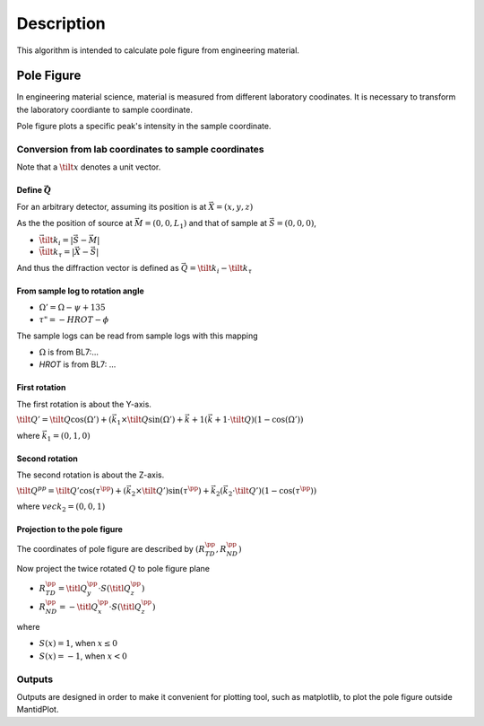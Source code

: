 .. algorithm::

.. summary::

.. alias::

.. properties::

Description
-----------

This algorithm is intended to calculate pole figure from engineering material.


Pole Figure
###########

In engineering material science, material is measured from different laboratory coodinates.
It is necessary to transform the laboratory coordiante to sample coordinate.

Pole figure plots a specific peak's intensity in the sample coordinate.


Conversion from lab coordinates to sample coordinates
=====================================================

Note that a :math:`\tilt{x}` denotes a unit vector.

Define :math:`\vec{Q}`
++++++++++++++++++++++

For an arbitrary detector, assuming its position is at :math:`\vec{X} = (x, y, z)`

As the the position of source at :math:`\vec{M} = (0, 0, L_1)` and
that of sample at :math:`\vec{S} = (0, 0, 0)`,

* :math:`\vec{\tilt{k}_i} = |\vec{S} - \vec{M}|`
* :math:`\vec{\tilt{k}_{\tau} = |\vec{X} - \vec{S}|`

And thus the diffraction vector is defined as :math:`\vec{Q} = \tilt{k}_i - \tilt{k}_{\tau}`

From sample log to rotation angle
+++++++++++++++++++++++++++++++++

* :math:`\Omega ' = \Omega - \psi + 135`
* :math:`\tau " = -HROT - \phi`

The sample logs can be read from sample logs with this mapping

* :math:`\Omega` is from BL7:... 
* *HROT* is from BL7: ... 


First rotation
++++++++++++++

The first rotation is about the Y-axis.

:math:`\tilt{Q}' = \tilt{Q} \cos(\Omega ') + (\vec{k}_1 \times \tilt{Q}\sin(\Omega ') + \vec{k}+1 (\vec{k+1\cdot\tilt{Q})(1-\cos(\Omega '))`

where :math:`\vec{k}_1 = (0, 1, 0)`

Second rotation
+++++++++++++++

The second rotation is about the Z-axis.

:math:`\tilt{Q}^{pp} = \tilt{Q}'\cos(\tau^{\pp}) + (\vec{k}_2\times \tilt{Q}')\sin(\tau^{\pp}) + \vec{k}_2(\vec{k}_2\cdot\tilt{Q}')(1-\cos(\tau^{\pp}))`

where :math:`vec{k}_2 = (0, 0, 1)`

Projection to the pole figure
+++++++++++++++++++++++++++++

The coordinates of pole figure are described by :math:`(R_{TD}^{\pp}, R_{ND}^{\pp})`

Now project the twice rotated :math:`Q` to pole figure plane

* :math:`R_{TD}^{\pp} = \titl{Q}_{y}^{\pp} \cdot S(\titl{Q}_z^{\pp})`
* :math:`R_{ND}^{\pp} = -\titl{Q}_{x}^{\pp} \cdot S(\titl{Q}_z^{\pp})`

where 

* :math:`S(x) = 1`, when :math:`x \leq 0`
* :math:`S(x) = -1`, when :math:`x < 0`


Outputs
=======

Outputs are designed in order to make it convenient for plotting tool, such as matplotlib, to plot the pole figure outside MantidPlot.



.. categories::

.. sourcelink::
